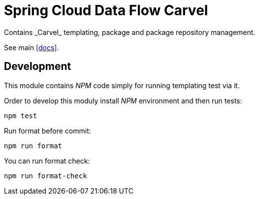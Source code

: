 ifdef::env-github[]
:tip-caption: :bulb:
:note-caption: :information_source:
:important-caption: :heavy_exclamation_mark:
:caution-caption: :fire:
:warning-caption: :warning:
:docs: link:docs/README.adoc[Docs]
endif::[]
ifndef::env-github[]
:docs: <<docs>>
endif::[]

= Spring Cloud Data Flow Carvel
Contains _Carvel_ templating, package and package repository management.

See main <<docs>>.

== Development
This module contains _NPM_ code simply for running templating test
via it.

Order to develop this moduly install _NPM_ environment and then
run tests:
[source, bash]
----
npm test
----

Run format before commit:
[source, bash]
----
npm run format
----

You can run format check:
[source, bash]
----
npm run format-check
----
